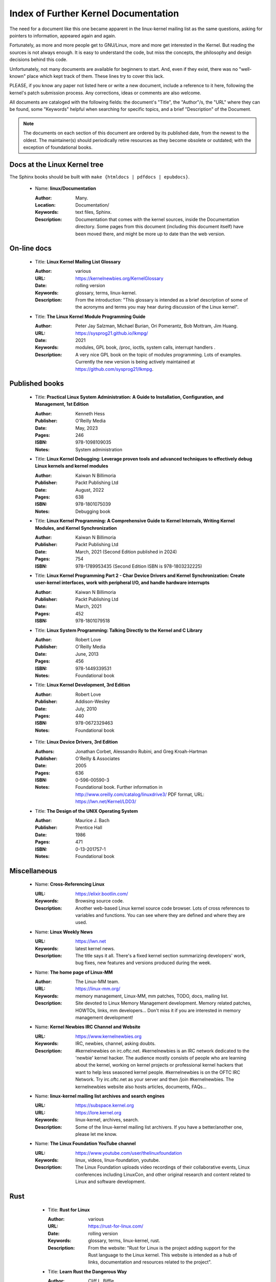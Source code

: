 .. _kernel_docs:

Index of Further Kernel Documentation
=====================================

The need for a document like this one became apparent in the linux-kernel
mailing list as the same questions, asking for pointers to information,
appeared again and again.

Fortunately, as more and more people get to GNU/Linux, more and more get
interested in the Kernel. But reading the sources is not always enough. It
is easy to understand the code, but miss the concepts, the philosophy and
design decisions behind this code.

Unfortunately, not many documents are available for beginners to start.
And, even if they exist, there was no "well-known" place which kept track
of them. These lines try to cover this lack.

PLEASE, if you know any paper not listed here or write a new document,
include a reference to it here, following the kernel's patch submission
process. Any corrections, ideas or comments are also welcome.

All documents are cataloged with the following fields: the document's
"Title", the "Author"/s, the "URL" where they can be found, some "Keywords"
helpful when searching for specific topics, and a brief "Description" of
the Document.

.. note::

   The documents on each section of this document are ordered by its
   published date, from the newest to the oldest. The maintainer(s) should
   periodically retire resources as they become obsolete or outdated; with
   the exception of foundational books.

Docs at the Linux Kernel tree
-----------------------------

The Sphinx books should be built with ``make {htmldocs | pdfdocs | epubdocs}``.

    * Name: **linux/Documentation**

      :Author: Many.
      :Location: Documentation/
      :Keywords: text files, Sphinx.
      :Description: Documentation that comes with the kernel sources,
        inside the Documentation directory. Some pages from this document
        (including this document itself) have been moved there, and might
        be more up to date than the web version.

On-line docs
------------

    * Title: **Linux Kernel Mailing List Glossary**

      :Author: various
      :URL: https://kernelnewbies.org/KernelGlossary
      :Date: rolling version
      :Keywords: glossary, terms, linux-kernel.
      :Description: From the introduction: "This glossary is intended as
        a brief description of some of the acronyms and terms you may hear
        during discussion of the Linux kernel".

    * Title: **The Linux Kernel Module Programming Guide**

      :Author: Peter Jay Salzman, Michael Burian, Ori Pomerantz, Bob Mottram,
        Jim Huang.
      :URL: https://sysprog21.github.io/lkmpg/
      :Date: 2021
      :Keywords: modules, GPL book, /proc, ioctls, system calls,
        interrupt handlers .
      :Description: A very nice GPL book on the topic of modules
        programming. Lots of examples. Currently the new version is being
        actively maintained at https://github.com/sysprog21/lkmpg.

Published books
---------------

    * Title: **Practical Linux System Administration: A Guide to Installation, Configuration, and Management, 1st Edition**

      :Author: Kenneth Hess
      :Publisher: O'Reilly Media
      :Date: May, 2023
      :Pages: 246
      :ISBN: 978-1098109035
      :Notes: System administration

    * Title: **Linux Kernel Debugging: Leverage proven tools and advanced techniques to effectively debug Linux kernels and kernel modules**

      :Author: Kaiwan N Billimoria
      :Publisher: Packt Publishing Ltd
      :Date: August, 2022
      :Pages: 638
      :ISBN: 978-1801075039
      :Notes: Debugging book

    * Title: **Linux Kernel Programming: A Comprehensive Guide to Kernel Internals, Writing Kernel Modules, and Kernel Synchronization**

      :Author: Kaiwan N Billimoria
      :Publisher: Packt Publishing Ltd
      :Date: March, 2021 (Second Edition published in 2024)
      :Pages: 754
      :ISBN: 978-1789953435 (Second Edition ISBN is 978-1803232225)

    * Title: **Linux Kernel Programming Part 2 - Char Device Drivers and Kernel Synchronization: Create user-kernel interfaces, work with peripheral I/O, and handle hardware interrupts**

      :Author: Kaiwan N Billimoria
      :Publisher: Packt Publishing Ltd
      :Date: March, 2021
      :Pages: 452
      :ISBN: 978-1801079518

    * Title: **Linux System Programming: Talking Directly to the Kernel and C Library**

      :Author: Robert Love
      :Publisher: O'Reilly Media
      :Date: June, 2013
      :Pages: 456
      :ISBN: 978-1449339531
      :Notes: Foundational book

    * Title: **Linux Kernel Development, 3rd Edition**

      :Author: Robert Love
      :Publisher: Addison-Wesley
      :Date: July, 2010
      :Pages: 440
      :ISBN: 978-0672329463
      :Notes: Foundational book

.. _ldd3_published:

    * Title: **Linux Device Drivers, 3rd Edition**

      :Authors: Jonathan Corbet, Alessandro Rubini, and Greg Kroah-Hartman
      :Publisher: O'Reilly & Associates
      :Date: 2005
      :Pages: 636
      :ISBN: 0-596-00590-3
      :Notes: Foundational book. Further information in
        http://www.oreilly.com/catalog/linuxdrive3/
        PDF format, URL: https://lwn.net/Kernel/LDD3/

    * Title: **The Design of the UNIX Operating System**

      :Author: Maurice J. Bach
      :Publisher: Prentice Hall
      :Date: 1986
      :Pages: 471
      :ISBN: 0-13-201757-1
      :Notes: Foundational book

Miscellaneous
-------------

    * Name: **Cross-Referencing Linux**

      :URL: https://elixir.bootlin.com/
      :Keywords: Browsing source code.
      :Description: Another web-based Linux kernel source code browser.
        Lots of cross references to variables and functions. You can see
        where they are defined and where they are used.

    * Name: **Linux Weekly News**

      :URL: https://lwn.net
      :Keywords: latest kernel news.
      :Description: The title says it all. There's a fixed kernel section
        summarizing developers' work, bug fixes, new features and versions
        produced during the week.

    * Name: **The home page of Linux-MM**

      :Author: The Linux-MM team.
      :URL: https://linux-mm.org/
      :Keywords: memory management, Linux-MM, mm patches, TODO, docs,
        mailing list.
      :Description: Site devoted to Linux Memory Management development.
        Memory related patches, HOWTOs, links, mm developers... Don't miss
        it if you are interested in memory management development!

    * Name: **Kernel Newbies IRC Channel and Website**

      :URL: https://www.kernelnewbies.org
      :Keywords: IRC, newbies, channel, asking doubts.
      :Description: #kernelnewbies on irc.oftc.net.
        #kernelnewbies is an IRC network dedicated to the 'newbie'
        kernel hacker. The audience mostly consists of people who are
        learning about the kernel, working on kernel projects or
        professional kernel hackers that want to help less seasoned kernel
        people.
        #kernelnewbies is on the OFTC IRC Network.
        Try irc.oftc.net as your server and then /join #kernelnewbies.
        The kernelnewbies website also hosts articles, documents, FAQs...

    * Name: **linux-kernel mailing list archives and search engines**

      :URL: https://subspace.kernel.org
      :URL: https://lore.kernel.org
      :Keywords: linux-kernel, archives, search.
      :Description: Some of the linux-kernel mailing list archivers. If
        you have a better/another one, please let me know.

    * Name: **The Linux Foundation YouTube channel**

      :URL: https://www.youtube.com/user/thelinuxfoundation
      :Keywords: linux, videos, linux-foundation, youtube.
      :Description: The Linux Foundation uploads video recordings of their
        collaborative events, Linux conferences including LinuxCon, and
        other original research and content related to Linux and software
        development.

Rust
----

    * Title: **Rust for Linux**

      :Author: various
      :URL: https://rust-for-linux.com/
      :Date: rolling version
      :Keywords: glossary, terms, linux-kernel, rust.
      :Description: From the website: "Rust for Linux is the project adding
        support for the Rust language to the Linux kernel. This website is
        intended as a hub of links, documentation and resources related to
        the project".

    * Title: **Learn Rust the Dangerous Way**

      :Author: Cliff L. Biffle
      :URL: https://cliffle.com/p/dangerust/
      :Date: Accessed Sep 11 2024
      :Keywords: rust, blog.
      :Description: From the website: "LRtDW is a series of articles
        putting Rust features in context for low-level C programmers who
        maybe don’t have a formal CS background — the sort of people who
        work on firmware, game engines, OS kernels, and the like.
        Basically, people like me.". It illustrates line-by-line
        conversions from C to Rust.

    * Title: **The Rust Book**

      :Author: Steve Klabnik and Carol Nichols, with contributions from the
        Rust community
      :URL: https://doc.rust-lang.org/book/
      :Date: Accessed Sep 11 2024
      :Keywords: rust, book.
      :Description: From the website: "This book fully embraces the
        potential of Rust to empower its users. It’s a friendly and
        approachable text intended to help you level up not just your
        knowledge of Rust, but also your reach and confidence as a
        programmer in general. So dive in, get ready to learn—and welcome
        to the Rust community!".

    * Title: **Rust for the Polyglot Programmer**

      :Author: Ian Jackson
      :URL: https://www.chiark.greenend.org.uk/~ianmdlvl/rust-polyglot/index.html
      :Date: December 2022
      :Keywords: rust, blog, tooling.
      :Description: From the website: "There are many guides and
        introductions to Rust. This one is something different: it is
        intended for the experienced programmer who already knows many
        other programming languages. I try to be comprehensive enough to be
        a starting point for any area of Rust, but to avoid going into too
        much detail except where things are not as you might expect. Also
        this guide is not entirely free of opinion, including
        recommendations of libraries (crates), tooling, etc.".

    * Title: **Fasterthanli.me**

      :Author: Amos Wenger
      :URL: https://fasterthanli.me/
      :Date: Accessed Sep 11 2024
      :Keywords: rust, blog, news.
      :Description: From the website: "I make articles and videos about how
        computers work. My content is long-form, didactic and exploratory
        — and often an excuse to teach Rust!".

    * Title: **Comprehensive Rust**

      :Author: Android team at Google
      :URL: https://google.github.io/comprehensive-rust/
      :Date: Accessed Sep 13 2024
      :Keywords: rust, blog.
      :Description: From the website: "The course covers the full spectrum
        of Rust, from basic syntax to advanced topics like generics and
        error handling".

    * Title: **The Embedded Rust Book**

      :Author: Multiple contributors, mostly Jorge Aparicio
      :URL: https://docs.rust-embedded.org/book/
      :Date: Accessed Sep 13 2024
      :Keywords: rust, blog.
      :Description: From the website: "An introductory book about using
        the Rust Programming Language on "Bare Metal" embedded systems,
        such as Microcontrollers".

   * Title: **Experiment: Improving the Rust Book**

      :Author: Cognitive Engineering Lab at Brown University
      :URL: https://rust-book.cs.brown.edu/
      :Date: Accessed Sep 22 2024
      :Keywords: rust, blog.
      :Description: From the website: "The goal of this experiment is to
        evaluate and improve the content of the Rust Book to help people
        learn Rust more effectively.".

   * Title: **New Rustacean** (podcast)

      :Author: Chris Krycho
      :URL: https://newrustacean.com/
      :Date: Accessed Sep 22 2024
      :Keywords: rust, podcast.
      :Description: From the website: "This is a podcast about learning
        the programming language Rust—from scratch! Apart from this spiffy
        landing page, all the site content is built with Rust's own
        documentation tools.".

   * Title: **Opsem-team** (repository)

      :Author: Operational semantics team
      :URL: https://github.com/rust-lang/opsem-team/tree/main
      :Date: Accessed Sep 22 2024
      :Keywords: rust, repository.
      :Description: From the README: "The opsem team is the successor of
        the unsafe-code-guidelines working group and responsible for
        answering many of the difficult questions about the semantics of
        unsafe Rust".

    * Title: **You Can't Spell Trust Without Rust**

      :Author: Alexis Beingessner
      :URL: https://repository.library.carleton.ca/downloads/1j92g820w?locale=en
      :Date: 2015
      :Keywords: rust, master, thesis.
      :Description: This thesis focuses on Rust's ownership system, which
        ensures memory safety by controlling data manipulation and
        lifetime, while also highlighting its limitations and comparing it
        to similar systems in Cyclone and C++.

    * Name: **Linux Plumbers (LPC) 2024 Rust presentations**

      :Title: Rust microconference
      :URL: https://lpc.events/event/18/sessions/186/#20240918
      :Title: Rust for Linux
      :URL: https://lpc.events/event/18/contributions/1912/
      :Title: Journey of a C kernel engineer starting a Rust driver project
      :URL: https://lpc.events/event/18/contributions/1911/
      :Title: Crafting a Linux kernel scheduler that runs in user-space
        using Rust
      :URL: https://lpc.events/event/18/contributions/1723/
      :Title: openHCL: A Linux and Rust based paravisor
      :URL: https://lpc.events/event/18/contributions/1956/
      :Keywords: rust, lpc, presentations.
      :Description: A number of LPC talks related to Rust.

    * Name: **The Rustacean Station Podcast**

      :URL: https://rustacean-station.org/
      :Keywords: rust, podcasts.
      :Description: A community project for creating podcast content for
        the Rust programming language.

-------

This document was originally based on:

 https://www.dit.upm.es/~jmseyas/linux/kernel/hackers-docs.html

and written by Juan-Mariano de Goyeneche

